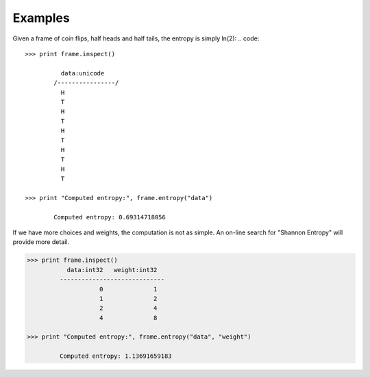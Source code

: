 Examples
--------
Given a frame of coin flips, half heads and half tails, the entropy is simply ln(2):
.. code::

    >>> print frame.inspect()

              data:unicode  
            /----------------/
              H             
              T             
              H             
              T             
              H             
              T             
              H             
              T             
              H             
              T             

    >>> print "Computed entropy:", frame.entropy("data")

            Computed entropy: 0.69314718056

If we have more choices and weights, the computation is not as simple.
An on-line search for "Shannon Entropy" will provide more detail.

.. code::

   >>> print frame.inspect()
              data:int32   weight:int32  
            -----------------------------
                       0              1  
                       1              2  
                       2              4  
                       4              8  

   >>> print "Computed entropy:", frame.entropy("data", "weight")

            Computed entropy: 1.13691659183

